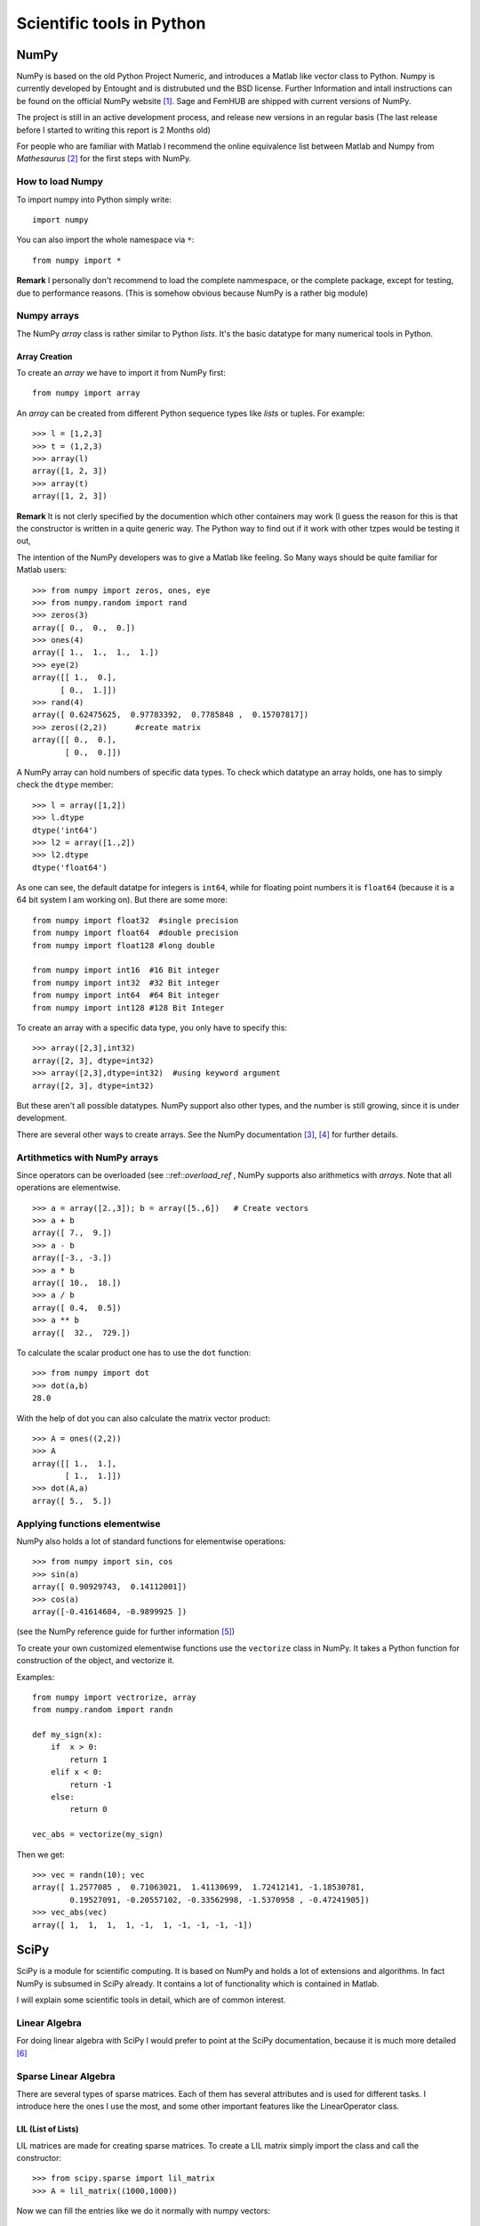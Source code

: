Scientific tools in Python
==========================

NumPy
-----

NumPy is based on the old Python Project Numeric, and introduces a
Matlab like vector class to Python. Numpy is currently developed by
Entought and is distrubuted und the BSD license. Further Information 
and intall instructions can be found on the official NumPy website [#]_.
Sage and FemHUB are shipped with current versions of NumPy.

The project is still in an active development process, and release
new versions in an regular basis (The last release before I started to
writing this report is 2 Months old)

For people who are familiar with Matlab I recommend the
online equivalence list between Matlab and Numpy from *Mathesaurus* [#]_
for the first steps with NumPy.

How to load Numpy
"""""""""""""""""

To import numpy into Python simply write::

  import numpy

You can also import the whole namespace via ``*``::

  from numpy import *

**Remark** I personally don't recommend to load the complete
nammespace, or the complete package, except for testing, due to
performance reasons. (This is somehow obvious because NumPy is
a rather big module)

Numpy arrays
""""""""""""
The NumPy *array* class is rather similar to Python *lists*.
It's the basic datatype for many numerical tools in Python.

Array Creation
^^^^^^^^^^^^^^

To create an *array* we have to import it from NumPy first::

  from numpy import array 

An *array* can be created from different Python sequence types like
*lists* or tuples. For example::

  >>> l = [1,2,3]
  >>> t = (1,2,3)
  >>> array(l)
  array([1, 2, 3]) 
  >>> array(t)
  array([1, 2, 3])

**Remark** It is not clerly specified by the documention which other
containers may work (I guess the reason for this is that the
constructor is written in a quite generic way. The Python way to find
out if it work with other tzpes would be testing it out,

The intention of the NumPy developers was to give a Matlab like
feeling. So Many ways should be quite familiar for Matlab users::

  >>> from numpy import zeros, ones, eye
  >>> from numpy.random import rand
  >>> zeros(3)
  array([ 0.,  0.,  0.])
  >>> ones(4)
  array([ 1.,  1.,  1.,  1.])
  >>> eye(2)
  array([[ 1.,  0.],
        [ 0.,  1.]])
  >>> rand(4)
  array([ 0.62475625,  0.97783392,  0.7785848 ,  0.15707817])
  >>> zeros((2,2))      #create matrix
  array([[ 0.,  0.],
         [ 0.,  0.]])

A NumPy array can hold numbers of specific data types. To check which
datatype an array holds, one has to simply check the ``dtype``
member::

  >>> l = array([1,2])
  >>> l.dtype
  dtype('int64')
  >>> l2 = array([1.,2])
  >>> l2.dtype
  dtype('float64')

As one can see, the default datatpe for integers is ``int64``,
while for floating point numbers it is ``float64`` (because it is
a 64 bit system I am working on). But there are some more::

  from numpy import float32  #single precision
  from numpy import float64  #double precision
  from numpy import float128 #long double

  from numpy import int16  #16 Bit integer
  from numpy import int32  #32 Bit integer 
  from numpy import int64  #64 Bit integer 
  from numpy import int128 #128 Bit Integer 

To create an array with a specific data type, you only have to 
specify this::

  >>> array([2,3],int32)     
  array([2, 3], dtype=int32)
  >>> array([2,3],dtype=int32)  #using keyword argument
  array([2, 3], dtype=int32)

But these aren't all possible datatypes. NumPy support also other
types, and the number is still growing, since it is under development. 

There are several other ways to create arrays. See
the NumPy documentation [#]_, [#]_ for further details.

Artithmetics with NumPy arrays
""""""""""""""""""""""""""""""
Since operators can be overloaded (see ::ref::`overload_ref` , NumPy supports also arithmetics
with *arrays*. Note that all operations are elementwise.
::

  >>> a = array([2.,3]); b = array([5.,6])   # Create vectors 
  >>> a + b                                  
  array([ 7.,  9.])
  >>> a - b                                  
  array([-3., -3.])
  >>> a * b
  array([ 10.,  18.])
  >>> a / b
  array([ 0.4,  0.5])
  >>> a ** b
  array([  32.,  729.])

To calculate the scalar product one has to use the ``dot`` function::

  >>> from numpy import dot
  >>> dot(a,b)
  28.0

With the help of dot you can also calculate the matrix vector
product::

  >>> A = ones((2,2))
  >>> A
  array([[ 1.,  1.],
         [ 1.,  1.]])
  >>> dot(A,a)
  array([ 5.,  5.])

Applying functions elementwise
""""""""""""""""""""""""""""""

NumPy also holds a lot of standard functions for elementwise
operations::

  >>> from numpy import sin, cos
  >>> sin(a)
  array([ 0.90929743,  0.14112001])
  >>> cos(a)
  array([-0.41614684, -0.9899925 ])

(see the NumPy reference guide for further information [#]_)

To create your own customized elementwise functions use the ``vectorize`` class in
NumPy. It takes a Python function for construction of the object, and
vectorize it.

Examples::

  from numpy import vectrorize, array
  from numpy.random import randn

  def my_sign(x):    
      if  x > 0:
          return 1
      elif x < 0:
          return -1
      else:
          return 0

  vec_abs = vectorize(my_sign)

Then we get::

  >>> vec = randn(10); vec 
  array([ 1.2577085 ,  0.71063021,  1.41130699,  1.72412141, -1.18530781,
          0.19527091, -0.20557102, -0.33562998, -1.5370958 , -0.47241905])
  >>> vec_abs(vec)
  array([ 1,  1,  1,  1, -1,  1, -1, -1, -1, -1])
  
SciPy
-----

SciPy is a module for scientific computing. It is based on NumPy and
holds a lot of extensions and algorithms. In fact NumPy is subsumed
in SciPy already.
It contains a lot of functionality which is contained in Matlab.

I will explain some scientific tools in detail, which are of common
interest.

Linear Algebra
""""""""""""""

For doing linear algebra with SciPy I would prefer to point at the
SciPy documentation, because it is much more detailed [#]_ 

Sparse Linear Algebra
"""""""""""""""""""""

There are several types of sparse matrices. Each of them has several
attributes and is used for different tasks. 
I introduce here the ones I use the most, and some other important
features like the LinearOperator class.

LIL (List of Lists)
^^^^^^^^^^^^^^^^^^^
LIL matrices are made for creating sparse matrices.
To create a LIL matrix simply import the class and call the
constructor::

  >>> from scipy.sparse import lil_matrix
  >>> A = lil_matrix((1000,1000))

Now we can fill the entries like we do it normally with numpy vectors::

  >>> from scipy import rand
  >>> A[0, 0:100] = rand(100); A
  <1000x1000 sparse matrix of type '<type 'numpy.float64'>'
	with 100 stored elements in LInked List format>
  >>> A[1:21,1:21] = rand(20,20); A
  <1000x1000 sparse matrix of type '<type 'numpy.float64'>'
	with 500 stored elements in LInked List format>

  and of course call the entries directly::

  >>> A[1,1]
  0.85312312525865719

LIL matrices are not suited for arithmetics or vector operations but
for creating other sparse matrices. To convert it into an other sparse
type simply call the converting methods. Lets convert it for example
to CSC ( Compressed Sparse Column matrix) format::

  >>> A_csc = A.tocsc()
  >>> A_csc
  <1000x1000 sparse matrix of type '<type 'numpy.float64'>'
  	with 500 stored elements in Compressed Sparse Column format>

To convert it back to a numpy vector simply call::

  >>> A.toarray()
  array([[ 0.16568301,  0.85841039,  0.58243887, ...,  0.        ,
           0.        ,  0.        ],
         [ 0.        ,  0.85312313,  0.33507849, ...,  0.        ,
           0.        ,  0.        ],
         [ 0.        ,  0.97454761,  0.16457123, ...,  0.        ,
           0.        ,  0.        ],
         ..., 
         [ 0.        ,  0.        ,  0.        , ...,  0.        ,
           0.        ,  0.        ],
         [ 0.        ,  0.        ,  0.        , ...,  0.        ,
           0.        ,  0.        ],
         [ 0.        ,  0.        ,  0.        , ...,  0.        ,
           0.        ,  0.        ]])

CSC (Compressed Sparse Column) matrix
^^^^^^^^^^^^^^^^^^^^^^^^^^^^^^^^^^^^^

CSC matrices are quite often used because they can perform matrix
vector multiplication quite efficiently. To create a CSC matrix either
do it with a LIL matrix like in the LIL matrix section before, or
create it with three arrays which contain the necessary data::

  >>> from scipy.sparse import csc_matrix
  >>> from numpy import array
  >>> rows = array([0,2,2,1,0])
  >>> cols = array([0,2,0,2,1])
  >>> data = array([1,2,3,4,5])
  >>> B = csc_matrix((data, (rows,cols)), shape = (3,3)); B.toarray()
  array([[1, 5, 0],
         [0, 0, 4],
         [3, 0, 2]])

Another variant would be the standard CSC representation. There are
three arrays: an index_pointer array, an indices array, and a data
array. The row indices  for the ::math::`i` th row are stored in 
``indices[index_pointer[i],index_pointer[i+1]]``, while their 
corresponding data is stored in
``data[index_pointer[i]:index_pointer[i+1]]``.
So the ``index_pointer`` tells where to start and to stop
while going throug the indices and data lists. For example::

  >>> indptr = array([0,2,3,6])
  >>> indices = array([0,2,2,0,1,2])
  >>> data = array([1,2,3,4,5,6])
  >>> csc_matrix( (data,indices,indptr), shape=(3,3) ).toarray()
  array([[1, 0, 4],
         [0, 0, 5],
         [2, 3, 6]])
  
Other possible ways would be generating the matrix with another
sparse matrix or an dense 2D array with the data as constructing
data::

  >>> csc_matrix(array([[0,1],[1,0]]))
  <2x2 sparse matrix of type '<type 'numpy.int32'>'
	  with 2 stored elements in Compressed Sparse Column format>
  >>> csc_matrix(array([[0,1],[1,0]])).toarray()
  array([[0, 1],
         [1, 0]])
   
...and more
^^^^^^^^^^^

To get more information on sparse matrices and their class methods
consult the scipy reference guide [#]_

The LinearOperator class and iterative solvers
^^^^^^^^^^^^^^^^^^^^^^^^^^^^^^^^^^^^^^^^^^^^^^

The LinearOperator class allows to define abstract linear mappings,
which are not necessarily matrices. A linear operator only consists of
a tuple which represents the shape, and a matrix-vector
multiplication::

  >>> def my_matvec(x):
  ...     a = x[-1]
  ...     x[-1] = x[0]
  ...     x[0] = a
  ...     return x
  ... 
  >>> from scipy.sparse.linalg import LinearOperator
  >>> lin = LinearOperator((3,3),matvec=my_matvec)
  >>> x = array([1,2,3])
  >>> lin.matvec(x)
  array([3, 2, 1])
  
The matrix vector multiplication can also be called with the `*` operator::

  >>> lin*x
  array([1, 2, 3])
  >>> lin * x
  array([3, 2, 1])

LinearOperators can be created from arrays, matrices or sparse
matrices with the `aslinearoperator` function::

  >>> A = array([[2,-1,0],[-1,2,-1],[0,-1,2]])
  >>> from scipy.sparse.linalg import aslinearoperator
  >>> A_lin = aslinearoperator(A)
  >>> A_lin.matvec(x)
  array([4, 0, 0])


The LinearOperator class is mostly used for iterative Kylov solvers. Those
methods can be found in the `scipy.sparse.linalg`. For example the
CG algorithm::

  >>> from scipy.sparse.linalg import cg
  >>> A_lin*sol[0]
  array([ 3.,  2.,  1.])
  >>> x
  array([3, 2, 1])  

For more information see again the SciPy reference [#]_


Weave
-----

Weave is included in SciPy and a tool for writing inline C++ with
weave for speedup your code. I give here a short example how to use
Weave.

Consider band-matrix vector multiplication::

  def band_matvec_py(A,u):

      result = zeros(u.shape[0],dtype=u.dtype)

    
      for i in xrange(A.shape[1]):
          result[i] = A[0,i]*u[i]

      for j in xrange(1,A.shape[0]):
          for i in xrange(A.shape[1]-j):
              result[i] += A[j,i]*u[i+j]
              result[i+j] += A[j,i]*u[i]

      return result

This is not very fast::

  sage: import numpy
  sage: datatype = numpy.float64
  sage: N = 2**14
  sage: B = 2**6
  sage: A = rand(B,N).astype(datatype)
  sage: %timeit band_matvec_py(A,u)
  5 loops, best of 3: 3.48 s per loop

  The reason for this is that array access is quite costly
  in Python. A possibility to make that better would be to write 
  C++ code inline with the Weave module. To do that give the Python
  Interpreter your C++ code as string, and then let compile it. Here
  an implementation of the band-matrix vector multiplication with weave::

  from numpy import array, zeros
  from scipy.weave import converters
  from scipy import weave

  def band_matvec_inline(A,u):

      result = zeros(u.shape[0],dtype=u.dtype)

      N = A.shape[1]
      B = A.shape[0]
    
      code = """
      for(int i=0; i < N;i++)
      {
        result(i) = A(0,i)*u(i);
      }
      for(int j=1;j < B;j++)
      {
      
          for(int i=0; i < (N-j);i++)
          {
            if((i+j < N))
            {
              result(i) += A(j,i)*u(j+i);
              result(i+j) += A(j,i)*u(i);
            }
         
          }  
         
      }
      """

      weave.inline(code,['u', 'A', 'result', 'N', 'B'],
                 type_converters=converters.blitz)
      return result

If you call this function the first time it will be compiled in
runtime::

  sage: band_matvec_inline(A,u)
  creating /tmp/maldun/python26_intermediate/compiler_2da6387b1d12110fba46fe47fea9326a
  In file included from /home/maldun/sage/sage-4.6.1/local/lib/python2.6/site-packages/scipy/weave/blitz/blitz/array-impl.h:37,
                   from /home/maldun/sage/sage-4.6.1/local/lib/python2.6/site-packages/scipy/weave/blitz/blitz/array.h:26,
                   from /home/maldun/.python26_compiled/sc_7f8ca882b38e1f398003844545921f4a0.cpp:11:
  /home/maldun/sage/sage-4.6.1/local/lib/python2.6/site-packages/scipy/weave/blitz/blitz/range.h: In member function ‘bool blitz::Range::isAscendingContiguous() const’:
  /home/maldun/sage/sage-4.6.1/local/lib/python2.6/site-packages/scipy/weave/blitz/blitz/range.h:120: warning: suggest parentheses around ‘&&’ within ‘||’
  array([-7.03708979, -0.53476595, -7.52383126, ...,  1.18391403,
          2.27257052,  0.39116477])

The next time you call it, the interpreter will use the compiled
program.
Let's test the speedup::

  sage: %timeit band_matvec_inline(A,u)
  25 loops, best of 3: 12.7 ms per loop

This was now about 270x faster than the original Python version.
For more information on using weave see either the documentation of
SciPy [#]_ or the Sage tutorial on that topic [#]_.

**Note:** At the time I checked the Sage tutorial the last time
it was not updated and contain some mistakes. In the next version of
Sage (4.6.2) this should be corrected. See the Sage trac for a corrected
version [#]_  

.. rubric:: Links

.. [#] http://numpy.scipy.org/
.. [#] http://mathesaurus.sourceforge.net/matlab-numpy.html 
.. [#] http://docs.scipy.org/doc/numpy-1.5.x/user/basics.creation.html#arrays-creation
.. [#] http://docs.scipy.org/doc/numpy-1.5.x/reference/routines.array-creation.html#routines-array-creation
.. [#] http://docs.scipy.org/doc/numpy/reference/routines.math.html
.. [#] http://docs.scipy.org/doc/scipy/reference/tutorial/linalg.html
.. [#] http://docs.scipy.org/doc/scipy/reference/sparse.html
.. [#] http://docs.scipy.org/doc/scipy/reference/sparse.linalg.html
.. [#] http://www.scipy.org/Weave
.. [#] http://www.sagemath.org/doc/numerical_sage/weave.html
.. [#] http://trac.sagemath.org/sage_trac/ticket/9791

        



